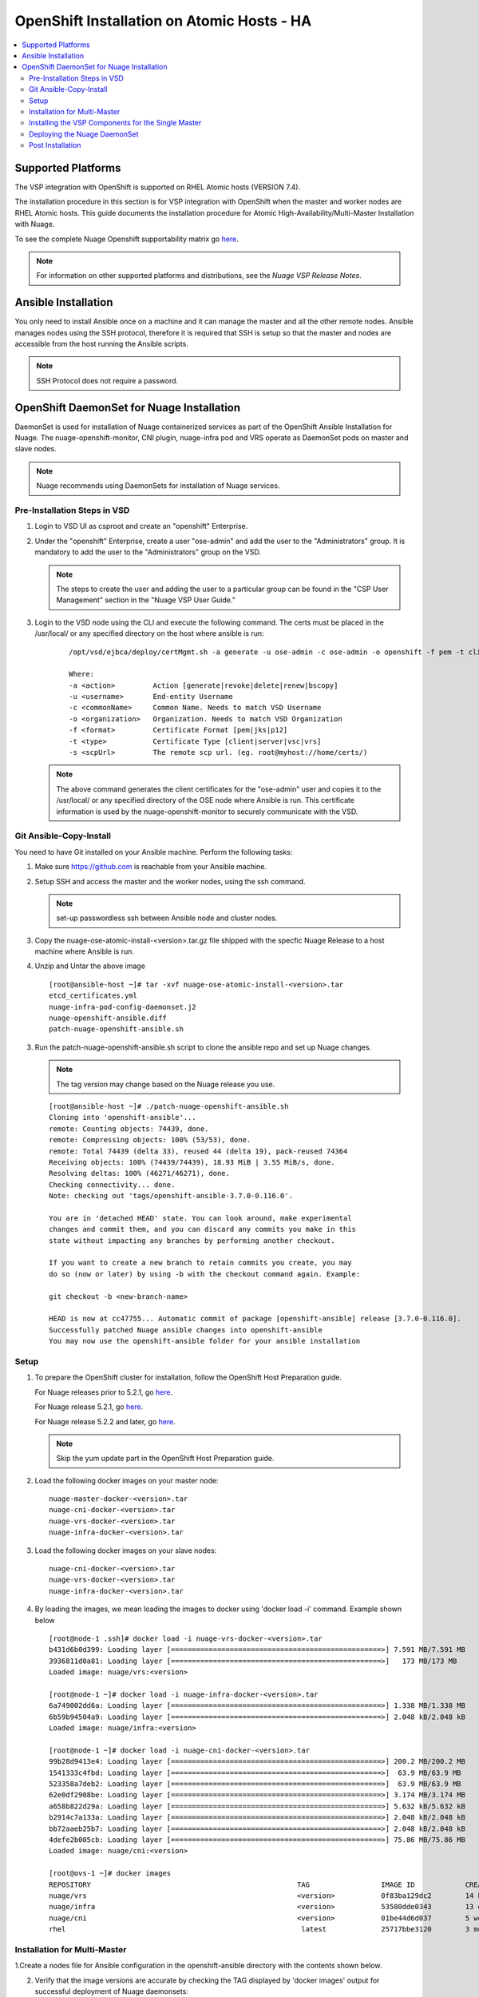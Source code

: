 
=======================================
OpenShift Installation on Atomic Hosts - HA
=======================================

.. contents::
   :local:
   :depth: 3
   

Supported Platforms
====================

The VSP integration with OpenShift is supported on RHEL Atomic hosts (VERSION 7.4).

The installation procedure in this section is for VSP integration with OpenShift when the master and worker nodes are RHEL Atomic hosts. This guide documents the installation procedure for Atomic High-Availability/Multi-Master Installation with Nuage.

To see the complete Nuage Openshift supportability matrix go `here <https://github.com/nuagenetworks/nuage-kubernetes#nuage-openshift>`_.

.. Note:: For information on other supported platforms and distributions, see the *Nuage VSP Release Notes*.


Ansible Installation
==========================

You only need to install Ansible once on a machine and it can manage the master and all the other remote nodes. Ansible manages nodes using the SSH protocol, therefore it is required that SSH is setup so that the master and nodes are accessible from the host running the Ansible scripts.

.. Note:: SSH Protocol does not require a password.

OpenShift DaemonSet for Nuage Installation
===========================================

DaemonSet is used for installation of Nuage containerized services as part of the OpenShift Ansible Installation for Nuage. The nuage-openshift-monitor, CNI plugin, nuage-infra pod and VRS operate as DaemonSet pods on master and slave nodes.

.. Note:: Nuage recommends using DaemonSets for installation of Nuage services.

Pre-Installation Steps in VSD
-----------------------------
1. Login to VSD UI as csproot and create an  "openshift" Enterprise.

2. Under the "openshift" Enterprise, create a user "ose-admin" and add the user to the "Administrators" group. It is mandatory to add the user to the "Administrators" group on the VSD.

   .. Note:: The steps to create the user and adding the user to a particular group can be found in the "CSP User Management" section in the "Nuage VSP User Guide."

3. Login to the VSD node using the CLI and execute the following command. The certs must be placed in the /usr/local/ or any specified directory on the host where ansible is run:

    ::

         /opt/vsd/ejbca/deploy/certMgmt.sh -a generate -u ose-admin -c ose-admin -o openshift -f pem -t client -s root@<ose-ansible-IP>:/usr/local/

         Where:
         -a <action>         Action [generate|revoke|delete|renew|bscopy]
         -u <username>       End-entity Username
         -c <commonName>     Common Name. Needs to match VSD Username
         -o <organization>   Organization. Needs to match VSD Organization
         -f <format>         Certificate Format [pem|jks|p12]
         -t <type>           Certificate Type [client|server|vsc|vrs]
         -s <scpUrl>         The remote scp url. (eg. root@myhost://home/certs/)


   .. Note:: The above command generates the client certificates for the "ose-admin" user and copies it to the /usr/local/ or any specified directory of the OSE node where Ansible is run. This certificate information is used by the nuage-openshift-monitor to securely communicate with the VSD.

Git Ansible-Copy-Install
------------------------

You need to have Git installed on your Ansible machine. Perform the following tasks:

1. Make sure https://github.com is reachable from your Ansible machine.

2. Setup SSH and access the master and the worker nodes, using the ssh command.

   .. Note:: set-up passwordless ssh between Ansible node and cluster nodes.

3. Copy the nuage-ose-atomic-install-<version>.tar.gz file shipped with the specfic Nuage Release to a host machine where Ansible is run.

4. Unzip and Untar the above image

  ::
      
       [root@ansible-host ~]# tar -xvf nuage-ose-atomic-install-<version>.tar 
       etcd_certificates.yml
       nuage-infra-pod-config-daemonset.j2
       nuage-openshift-ansible.diff
       patch-nuage-openshift-ansible.sh

   
3. Run the patch-nuage-openshift-ansible.sh script to clone the ansible repo and set up Nuage changes.

   .. Note:: The tag version may change based on the Nuage release you use.
   
   ::
   
	[root@ansible-host ~]# ./patch-nuage-openshift-ansible.sh 
	Cloning into 'openshift-ansible'...
	remote: Counting objects: 74439, done.
	remote: Compressing objects: 100% (53/53), done.
	remote: Total 74439 (delta 33), reused 44 (delta 19), pack-reused 74364
	Receiving objects: 100% (74439/74439), 18.93 MiB | 3.55 MiB/s, done.
	Resolving deltas: 100% (46271/46271), done.
	Checking connectivity... done.
	Note: checking out 'tags/openshift-ansible-3.7.0-0.116.0'.

	You are in 'detached HEAD' state. You can look around, make experimental
	changes and commit them, and you can discard any commits you make in this
	state without impacting any branches by performing another checkout.

	If you want to create a new branch to retain commits you create, you may
	do so (now or later) by using -b with the checkout command again. Example:

	git checkout -b <new-branch-name>

	HEAD is now at cc47755... Automatic commit of package [openshift-ansible] release [3.7.0-0.116.0].
	Successfully patched Nuage ansible changes into openshift-ansible
	You may now use the openshift-ansible folder for your ansible installation
 

Setup
----------

1. To prepare the OpenShift cluster for installation, follow the OpenShift Host Preparation guide.
   
   For Nuage releases prior to 5.2.1, go `here <https://docs.openshift.com/container-platform/3.5/install_config/install/host_preparation.html>`_.
   
   For Nuage release 5.2.1, go `here <https://docs.openshift.com/container-platform/3.6/install_config/install/host_preparation.html>`_. 

   For Nuage release 5.2.2 and later, go `here <https://docs.openshift.com/container-platform/3.7/install_config/install/host_preparation.html>`_. 

   .. Note:: Skip the yum update part in the OpenShift Host Preparation guide. 

2. Load the following docker images on your master node:

   ::
   
       nuage-master-docker-<version>.tar
       nuage-cni-docker-<version>.tar
       nuage-vrs-docker-<version>.tar
       nuage-infra-docker-<version>.tar

3. Load the following docker images on your slave nodes:

   ::
   
       nuage-cni-docker-<version>.tar
       nuage-vrs-docker-<version>.tar
       nuage-infra-docker-<version>.tar

4. By loading the images, we mean loading the images to docker using 'docker load -i' command. Example shown below

   ::
   
      [root@node-1 .ssh]# docker load -i nuage-vrs-docker-<version>.tar 
      b431d6b0d399: Loading layer [==================================================>] 7.591 MB/7.591 MB
      3936811d0a81: Loading layer [==================================================>]   173 MB/173 MB
      Loaded image: nuage/vrs:<version>

      [root@node-1 ~]# docker load -i nuage-infra-docker-<version>.tar 
      6a749002dd6a: Loading layer [==================================================>] 1.338 MB/1.338 MB
      6b59b94504a9: Loading layer [==================================================>] 2.048 kB/2.048 kB
      Loaded image: nuage/infra:<version>

      [root@node-1 ~]# docker load -i nuage-cni-docker-<version>.tar
      99b28d9413e4: Loading layer [==================================================>] 200.2 MB/200.2 MB
      1541333c4fbd: Loading layer [==================================================>]  63.9 MB/63.9 MB
      523358a7deb2: Loading layer [==================================================>]  63.9 MB/63.9 MB
      62e0df2908be: Loading layer [==================================================>] 3.174 MB/3.174 MB
      a658b822d29a: Loading layer [==================================================>] 5.632 kB/5.632 kB
      b2914c7a133a: Loading layer [==================================================>] 2.048 kB/2.048 kB
      bb72aaeb25b7: Loading layer [==================================================>] 2.048 kB/2.048 kB
      4defe2b005cb: Loading layer [==================================================>] 75.86 MB/75.86 MB
      Loaded image: nuage/cni:<version>

      [root@ovs-1 ~]# docker images
      REPOSITORY                                                 TAG                 IMAGE ID            CREATED             SIZE
      nuage/vrs                                                  <version>           0f83ba129dc2        14 hours ago        505.8 MB
      nuage/infra                                                <version>           53580dde0343        13 days ago         1.13 MB
      nuage/cni                                                  <version>           01be44d6d037        5 weeks ago         399.1 MB
      rhel                                                        latest             25717bbe3120        3 months ago        195.9 MB


Installation for Multi-Master
-----------------------------------

1.Create a nodes file for Ansible configuration in the openshift-ansible directory with the contents shown below.

2. Verify that the image versions are accurate by checking the TAG displayed by 'docker images' output for successful deployment of Nuage daemonsets: 

  .. Note:: The following nodes file is provided as a sample. Please update the values with your actual deployment. The below nodes file deploys OpenShift version 3.7.9. To deploy OpenShift version 3.6, use 'openshift_pkg_version=-3.6.173.0.5' or to deploy OpenShift version 3.5, use 'openshift_pkg_version=-3.5.5.5'
  
::

    # Create an OSEv3 group that contains the masters and nodes groups
    [OSEv3:children]
    masters
    nodes
    etcd 
    lb

    # Set variables common for all OSEv3 hosts
    [OSEv3:vars]
    # SSH user, this user should allow ssh based auth without requiring a password
    ansible_ssh_user=root
    openshift_release=v3.7
    containerized=true
    openshift_enable_service_catalog=false
    openshift_master_portal_net=172.30.0.0/16
    osm_cluster_network_cidr=70.70.0.0/16
    deployment_type=openshift-enterprise
    osm_host_subnet_length=10
    openshift_pkg_version=-3.7.9
    slave_base_host_type=is_atomic
    master_base_host_type=is_atomic
    uplink_interface=eth0
    openshift_disable_check=disk_availability,memory_availability,package_version,docker_storage,docker_image_availability
    
    # If ansible_ssh_user is not root, ansible_sudo must be set to true
    #ansible_sudo=true 
    
    openshift_deployment_type=openshift-enterprise
    
    # Nuage specific parameters
    openshift_use_openshift_sdn=False
    openshift_use_nuage=True
    openshift.common._use_nuage=True
    os_sdn_network_plugin_name=cni
    vsd_api_url=https://<VSD-IP/VSD-Hostname>:7443
    vsp_version=v5_0
    nuage_personality=vrs
    nw_uplink_intf=eth0
    evdf_uplink_intf=eth0
    nuage_site_id=-1
    enable_underlay_support=1
    enable_stats_logging=1
    vrs_bridge_mtu_config=1450
    nuage_interface_mtu=1350
    
    # The below versions should match the TAG version in the output of 'docker images' on the nodes. See point 2 above
    # Example: nuage_monitor_image_version=5.2.2-70
    nuage_monitor_image_version=<version>
    nuage_vrs_image_version=<version>
    nuage_cni_image_version=<version>
    nuage_infra_image_version=<version>
    
    enterprise=openshift
    domain=openshift
    vsc_active_ip=10.100.100.101
    vsc_standby_ip=10.100.100.102
    nuage_openshift_monitor_log_dir=/var/log/nuage-openshift-monitor
    # auto scale subnets feature
    # 0 => disabled(default)
    # 1 => enabled
    auto_scale_subnets=0
        
    # VSD user in the admin group
    vsd_user=ose-admin
    # Complete local host path to the VSD user certificate file
    vsd_user_cert_file=/usr/local/ose-admin.pem
    # Complete local host path to the VSD user key file
    vsd_user_key_file=/usr/local/ose-admin-Key.pem
   
    # Set 'make-iptables-util-chains' flag as 'false' while starting kubelet
    # NOTE: This is a mandatory parameter and Nuage Integration does not work if not set
    openshift_node_kubelet_args={'max-pods': ['110'], 'image-gc-high-threshold': ['90'], 'image-gc-low-threshold': ['80'], 'make-iptables-util-chains': ['false']}
    openshift_master_cluster_method=native
    
    # Required for Nuage Monitor REST server 
    openshift_master_cluster_hostname=lb.nuageopenshift.com
    openshift_master_cluster_public_hostname=lb.nuageopenshift.com
    nuage_openshift_monitor_rest_server_port=9443
    
    # host group for masters
    [masters]
    master1.nuageopenshift.com
    master2.nuageopenshift.com
    
    # Specify load balancer host
    [lb]
    lb.nuageopenshift.com

    # etcd 
    [etcd]
    etcd.nuageopenshift.com
    
    # host group for nodes, includes region info
    [nodes]
    node1.nuageopenshift.com openshift_schedulable=True openshift_node_labels="{'region': 'infra'}"
    node2.nuageopenshift.com
    master1.nuageopenshift.com openshift_node_labels="{'install-monitor': 'true'}"
    master2.nuageopenshift.com openshift_node_labels="{'install-monitor': 'true'}"

.. Note:: It is mandatory to specify the openshift_node_labels="{'install-monitor': 'true'}" parameter for the master nodes for Nuage OpenShift master daemonset to be deployed.

Installing the VSP Components for the Single Master
----------------------------------------------------

1. Run the following command to install the VSP components:

   ::
   
       cd openshift-ansible
       ansible-playbook -vvvv -i nodes playbooks/byo/config.yml
 
  A successful installation displays the following output:
   ::
   
       
       2017-08-11 22:01:49,891 p=16545 u=root |  PLAY RECAP *********************************************************************
       2017-08-11 22:01:49,892 p=16545 u=root |  localhost                : ok=20   changed=0   unreachable=0  failed=0
       2017-08-11 22:01:49,893 p=16545 u=root |  master1.nuageopenshift.com: ok=247  changed=22  unreachable=0  failed=0
       2017-08-11 22:01:49,893 p=16545 u=root |  master2.nuageopenshift.com: ok=247  changed=22  unreachable=0  failed=0
       2017-08-11 22:01:49,894 p=16545 u=root |  etcd.nuageopenshift.com: ok=247  changed=22  unreachable=0  failed=0
       2017-08-11 22:01:49,895 p=16545 u=root |  node1.nuageopenshift.com : ok=111  changed=21  unreachable=0  failed=0
       2017-08-11 22:01:49,896 p=16545 u=root |  node2.nuageopenshift.com : ok=111  changed=21  unreachable=0  failed=0

.. Note:: Make sure that all the images are loaded on the nodes & masters using 'docker load -i <docker-image.tar>' command as shown in the Setup section above. If the images are not loaded, the deployment of daemonsets will fail.

2. Verify that the Master-Node connectivity is up and all nodes are running:

   ::
   
       oc login -u system:admin
       oc get nodes


Deploying the Nuage DaemonSet
--------------------------------

The Ansible installer will automatically label the master nodes and deploy the nuage-master-config, nuage-cni-ds, nuage-infra-ds and nuage-vrs-ds daemonsets. In case of any failures, use the appropriate commands to correct or verify the daemonset files and re-deploy.

The nuage-master-config-daemonset.yaml for openshift-monitor deployment and nuage-node-config-daemonset.yaml for VRS and CNI plugin deployment and nuage-infra-pod-config-daemonset.yaml for nuage-infra pod is copied to /etc/ directory as part of Ansible installation. 
The Nuage infra pod now runs on all nodes to enable access to the service IP from underlay nodes.

The daemonset files are pre-populated using the values provided in the 'nodes' file during Ansible installation. You may modify the image versions or other relevant parameters in the yaml file. However, it is advised to take a back-up of the yaml files before any modification.

1. Verify the daemonset deployment.

   ::   
       
        [root@master]# oc get ds -n kube-system
        NAME                  DESIRED   CURRENT   READY     NODE-SELECTOR          AGE
        nuage-cni-ds           4        4         4         <none>                 7m
        nuage-master-config    2        2         2         install-monitor=true   7m
        nuage-vrs-ds           4        4         4         <none>                 7m
        nuage-infra-ds         4        4         4         <none>                 7m
        
2. Verify that the REST server URL value is correct in the /etc/nuage-node-config-daemonset.yaml file. The 'nuageMonRestServer' should be configured with openshift_master_cluster_hostname value specified in the nodes files during Ansible installation. Modify the value and save the file if this field has incorrect values. Delete and re-deploy the node daemonset as shown in the following steps. 

   ::
   
        # REST server URL
        nuageMonRestServer: https://master.nuageopenshift.com:9443

3. If you modify the daemonset files, delete and re-deploy the master, node or infra daemonsets respectively using the following commands.

.. Note:: It is mandatory to delete the nuage-infra-ds using the command 'oc delete -f /etc/nuage-infra-pod-config-daemonset.yaml' before deleting nuage-cni-ds or nuage-vrs-ds i.e before you do 'oc delete -f /etc/nuage-node-config-daemonset.yaml'. In case you skipped doing this and there are stale nuage-infra pods in kube-system namespace, refer to the troubleshooting guide.

   ::
    
        [root@master]# oc delete -f /etc/nuage-master-config-daemonset.yaml
        configmap "nuage-master-config" deleted
        daemonset "nuage-master-config" deleted
        
        [root@master]# oc delete -f /etc/nuage-node-config-daemonset.yaml 
        configmap "nuage-config" deleted
        daemonset "nuage-cni-ds" deleted
        daemonset "nuage-vrs-ds" deleted
   
        [root@master]# oc create -f /etc/nuage-master-config-daemonset.yaml 
        configmap "nuage-master-config" created
        daemonset "nuage-master-config" created
   
        [root@master]# oc get ds -n kube-system
        NAME                  DESIRED   CURRENT   READY     NODE-SELECTOR          AGE
        nuage-master-config   1         1         1         install-monitor=true   1m
        
        [root@master]# oc create -f /etc/nuage-node-config-daemonset.yaml 
        configmap "nuage-config" created
        daemonset "nuage-cni-ds" created
        daemonset "nuage-vrs-ds" created
        
        [root@master]# oc create -f /etc/nuage-infra-pod-config-daemonset.yaml 
        daemonset "nuage-infra-ds" created

        [root@master]# oc delete -f /etc/nuage-infra-pod-config-daemonset.yaml 
        daemonset "nuage-infra-ds" deleted

        [root@master]# oc get ds -n kube-system
        NAME                  DESIRED   CURRENT   READY     NODE-SELECTOR          AGE
        nuage-cni-ds           4        4         4         <none>                 7m
        nuage-master-config    2        2         2         install-monitor=true   7m
        nuage-vrs-ds           4        4         4         <none>                 7m
        nuage-infra-ds         4        4         4         <none>                 7m
        

4. The master daemonset deploys the nuage-master-config(nuage-openshift-monitor) pod on the master nodes and the node daemonset deploys the CNI plugin pod and Nuage VRS pod on every slave node. Following is the output of successfully deployed master and node daemonsets.

   ::
        
        [root@master]# oc get all -n kube-system
        NAME                        READY     STATUS    RESTARTS   AGE
        nuage-cni-ds-04s43          1/1       Running   0          7m
        nuage-cni-ds-81mnp          1/1       Running   0          7m
        nuage-cni-ds-f4q2k          1/1       Running   0          7m
        nuage-cni-ds-f5q2k          1/1       Running   0          7m
        nuage-master-config-0d95v   1/1       Running   0          7m
        nuage-master-config-0d95z   1/1       Running   0          7m
        nuage-vrs-ds-0v9sq          1/1       Running   0          7m
        nuage-vrs-ds-c0kt5          1/1       Running   0          7m
        nuage-vrs-ds-d4h7m          1/1       Running   0          7m
        nuage-vrs-ds-ac9sq          1/1       Running   0          7m 
        nuage-infra-ds-abvl2        1/1       Running   0          7m
        nuage-infra-ds-74cl2        1/1       Running   0          7m
        nuage-infra-ds-vhsdd        1/1       Running   0          7m
        nuage-infra-ds-vhsdc        1/1       Running   0          7m
        
5. If the nuage-infra daemonset is stuck in 'ContainerCreating' stage on the master nodes, you can ignore as the pods are unable to get an overlay IP as the master nodes are probably not being used to actively schedule application pods or services. The infra pods are not restricted from running on the masters due the fact that some customers might be interested in using the master nodes to schedule application pods or services.


Post Installation
-----------------------

1. Check the docker-registry and router pods in the default namespace. If they have failed to deploy, delete and re-deploy the docker-registry and router pods. Check the troubleshooting guide for more information.


